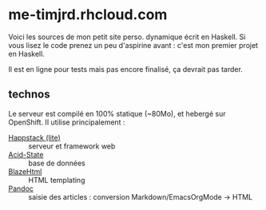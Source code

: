 * me-timjrd.rhcloud.com
Voici les sources de mon petit site perso. dynamique écrit en Haskell. Si vous lisez le code prenez un peu d'aspirine avant : c'est mon premier projet en Haskell.

Il est en ligne pour tests mais pas encore finalisé, ça devrait pas tarder.

** technos
Le serveur est compilé en 100% statique (~80Mo), et hebergé sur OpenShift. Il utilise principalement :
- [[http://happstack.com][Happstack (lite)]]  :: serveur et framework web
- [[http://acid-state.seize.it/][Acid-State]] :: base de données 
- [[http://jaspervdj.be/blaze/][BlazeHtml]]  :: HTML templating 
- [[http://johnmacfarlane.net/pandoc/][Pandoc]]     :: saisie des articles : conversion Markdown/EmacsOrgMode -> HTML
